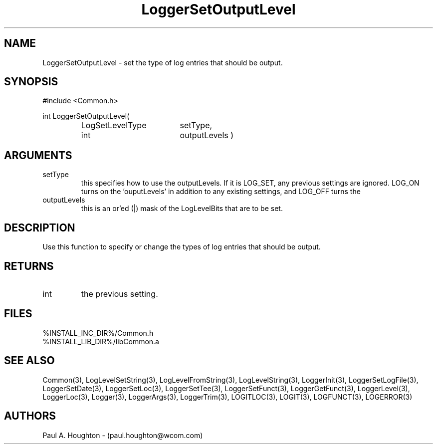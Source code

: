 .\"
.\" File:      LoggerSetOutputLevel.3
.\" Project:   Common
.\" Desc:        
.\"
.\"     Man page for LoggerSetOutputLevel
.\"
.\" Author:      Paul A. Houghton - (paul.houghton@wcom.com)
.\" Created:     05/05/97 03:45
.\"
.\" Revision History: (See end of file for Revision Log)
.\"
.\"  Last Mod By:    $Author$
.\"  Last Mod:       $Date$
.\"  Version:        $Revision$
.\"
.\" $Id$
.\"
.TH LoggerSetOutputLevel 3  "05/05/97 03:45 (Common)"
.SH NAME
LoggerSetOutputLevel \- set the type of log entries that should be output.
.SH SYNOPSIS
#include <Common.h>
.LP
int LoggerSetOutputLevel(
.PD 0
.RS
.TP 18
LogSetLevelType
setType,
.TP 18
int
outputLevels )
.RE
.PD
.SH ARGUMENTS
.TP
setType
this specifies how to use the outputLevels. If it is LOG_SET, any
previous settings are ignored. LOG_ON turns on the 'ouputLevels' in
addition to any existing settings, and LOG_OFF turns the
'outputLevels' off.
.TP
outputLevels
this is an or'ed (|) mask of the LogLevelBits that are to be set.
.SH DESCRIPTION
Use this function to specify or change the types of log entries that
should be output.
.SH RETURNS
.TP
int
the previous setting.
.SH FILES
.PD 0
%INSTALL_INC_DIR%/Common.h
.LP
%INSTALL_LIB_DIR%/libCommon.a
.PD
.SH "SEE ALSO"
Common(3), LogLevelSetString(3), LogLevelFromString(3), LogLevelString(3),
LoggerInit(3), LoggerSetLogFile(3), LoggerSetDate(3),
LoggerSetLoc(3), LoggerSetTee(3), LoggerSetFunct(3),
LoggerGetFunct(3), LoggerLevel(3), LoggerLoc(3), Logger(3),
LoggerArgs(3), LoggerTrim(3),
LOGITLOC(3), LOGIT(3), LOGFUNCT(3), LOGERROR(3) 
.SH AUTHORS
Paul A. Houghton - (paul.houghton@wcom.com)

.\"
.\" Revision Log:
.\"
.\" $Log$
.\" Revision 2.1  1997/05/07 11:35:45  houghton
.\" Initial version.
.\"
.\"
